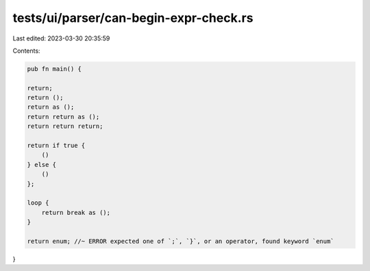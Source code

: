 tests/ui/parser/can-begin-expr-check.rs
=======================================

Last edited: 2023-03-30 20:35:59

Contents:

.. code-block:: rs

    pub fn main() {

    return;
    return ();
    return as ();
    return return as ();
    return return return;

    return if true {
        ()
    } else {
        ()
    };

    loop {
        return break as ();
    }

    return enum; //~ ERROR expected one of `;`, `}`, or an operator, found keyword `enum`
}


